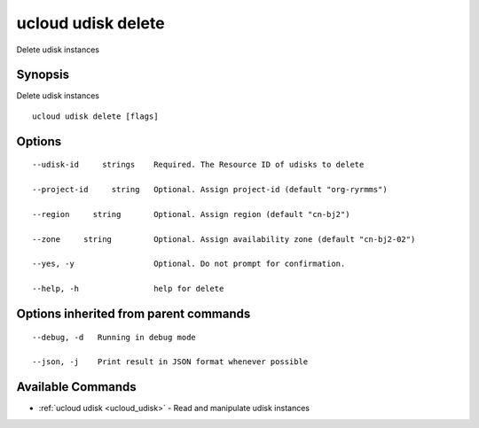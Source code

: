 .. _ucloud_udisk_delete:

ucloud udisk delete
-------------------

Delete udisk instances

Synopsis
~~~~~~~~


Delete udisk instances

::

  ucloud udisk delete [flags]

Options
~~~~~~~

::

  --udisk-id     strings    Required. The Resource ID of udisks to delete 

  --project-id     string   Optional. Assign project-id (default "org-ryrmms") 

  --region     string       Optional. Assign region (default "cn-bj2") 

  --zone     string         Optional. Assign availability zone (default "cn-bj2-02") 

  --yes, -y                 Optional. Do not prompt for confirmation. 

  --help, -h                help for delete 


Options inherited from parent commands
~~~~~~~~~~~~~~~~~~~~~~~~~~~~~~~~~~~~~~

::

  --debug, -d   Running in debug mode 

  --json, -j    Print result in JSON format whenever possible 


Available Commands
~~~~~~~~

* :ref:`ucloud udisk <ucloud_udisk>` 	 - Read and manipulate udisk instances

